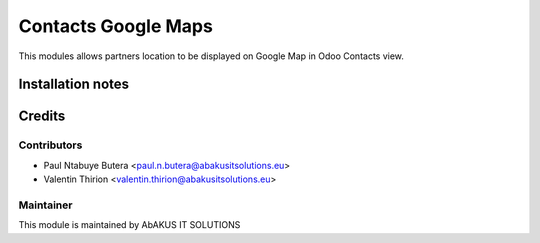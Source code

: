 =======================
Contacts Google Maps
=======================

This modules allows partners location to be displayed on Google Map in Odoo Contacts view.

Installation notes
===================


Credits
=======

Contributors
------------

* Paul Ntabuye Butera <paul.n.butera@abakusitsolutions.eu>
* Valentin Thirion <valentin.thirion@abakusitsolutions.eu>

Maintainer
-----------

.. image:: http://www.abakusitsolutions.eu/wp-content/themes/abakus/images/logo.gif
    :alt: AbAKUS IT SOLUTIONS
   :target: http://www.abakusitsolutions.eu

This module is maintained by AbAKUS IT SOLUTIONS

